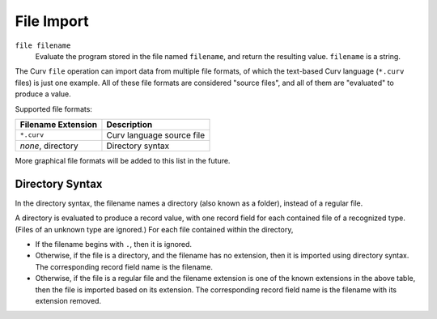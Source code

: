 File Import
===========

``file filename``
  Evaluate the program stored in the file named ``filename``,
  and return the resulting value. ``filename`` is a string.

The Curv ``file`` operation can import data from multiple file formats,
of which the text-based Curv language (``*.curv`` files) is just one example.
All of these file formats are considered "source files",
and all of them are "evaluated" to produce a value.

Supported file formats:

==================   ===========
Filename Extension   Description
==================   ===========
``*.curv``           Curv language source file
*none*, directory    Directory syntax
==================   ===========

More graphical file formats will be added to this list in the future.

Directory Syntax
----------------
In the directory syntax, the filename names a directory (also known as a folder),
instead of a regular file.

A directory is evaluated to produce a record value, with one record field for
each contained file of a recognized type. (Files of an unknown type are ignored.)
For each file contained within the directory,

* If the filename begins with ``.``, then it is ignored.
* Otherwise, if the file is a directory, and the filename has no extension,
  then it is imported using directory syntax.
  The corresponding record field name is the filename.
* Otherwise, if the file is a regular file and the filename extension is one
  of the known extensions in the above table, then the file is imported
  based on its extension. The corresponding record field name is the filename
  with its extension removed.
